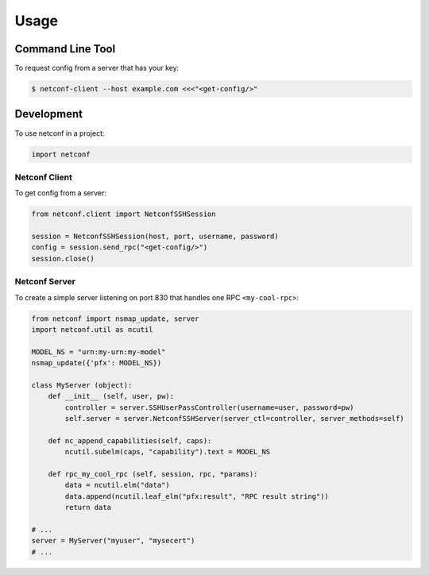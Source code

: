 ..
.. January 15 2018, Christian Hopps <chopps@gmail.com>
..

*****
Usage
*****


Command Line Tool
=================

To request config from a server that has your key:

.. code-block:: shell-script

  $ netconf-client --host example.com <<<"<get-config/>"


Development
===========

To use netconf in a project:

.. code-block:: python

  import netconf


Netconf Client
--------------

To get config from a server:

.. code-block:: python

  from netconf.client import NetconfSSHSession

  session = NetconfSSHSession(host, port, username, password)
  config = session.send_rpc("<get-config/>")
  session.close()


Netconf Server
--------------

To create a simple server listening on port 830 that handles one RPC ``<my-cool-rpc>``:

.. code-block:: python

  from netconf import nsmap_update, server
  import netconf.util as ncutil

  MODEL_NS = "urn:my-urn:my-model"
  nsmap_update({'pfx': MODEL_NS})

  class MyServer (object):
      def __init__ (self, user, pw):
          controller = server.SSHUserPassController(username=user, password=pw)
          self.server = server.NetconfSSHServer(server_ctl=controller, server_methods=self)

      def nc_append_capabilities(self, caps):
          ncutil.subelm(caps, "capability").text = MODEL_NS

      def rpc_my_cool_rpc (self, session, rpc, *params):
          data = ncutil.elm("data")
          data.append(ncutil.leaf_elm("pfx:result", "RPC result string"))
          return data

  # ...
  server = MyServer("myuser", "mysecert")
  # ...
